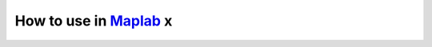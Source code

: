 .. _slam_maplab:

How to use in `Maplab <https://github.com/ethz-asl/maplab>`_ x
===============================================================
